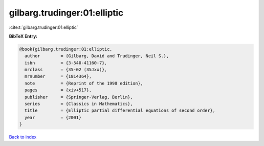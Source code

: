 gilbarg.trudinger:01:elliptic
=============================

:cite:t:`gilbarg.trudinger:01:elliptic`

**BibTeX Entry:**

.. code-block:: bibtex

   @book{gilbarg.trudinger:01:elliptic,
     author        = {Gilbarg, David and Trudinger, Neil S.},
     isbn          = {3-540-41160-7},
     mrclass       = {35-02 (35Jxx)},
     mrnumber      = {1814364},
     note          = {Reprint of the 1998 edition},
     pages         = {xiv+517},
     publisher     = {Springer-Verlag, Berlin},
     series        = {Classics in Mathematics},
     title         = {Elliptic partial differential equations of second order},
     year          = {2001}
   }

`Back to index <../By-Cite-Keys.rst>`_
